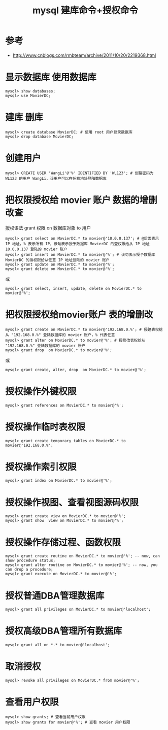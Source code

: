 #+TITLE: mysql 建库命令+授权命令

* 参考

- http://www.cnblogs.com/rmbteam/archive/2011/10/20/2219368.html

* 显示数据库 使用数据库
#+BEGIN_EXAMPLE
mysql> show databases;
mysql> use MovierDC;
#+END_EXAMPLE

* 建库 删库
#+BEGIN_EXAMPLE
mysql> create database MovierDC; # 使用 root 用户登录数据库
mysql> drop database MovierDC;
#+END_EXAMPLE

* 创建用户
#+BEGIN_EXAMPLE
mysql> CREATE USER 'WangLi'@'%' IDENTIFIED BY 'WL123'; # 创建密码为 WL123 的用户 WangLi，该用户可以在任意地址登陆数据库
#+END_EXAMPLE

* 把权限授权给 movier 账户  数据的增删改查
授权语法
grant 权限 on 数据库对象 to 用户

#+BEGIN_EXAMPLE
mysql> grant select on MovierDC.* to movier@'10.0.0.137'; # @后面表示 IP 地址，% 表示所有 IP，该句表示授予数据库 MovierDC 的查权限给从 IP 地址 10.0.0.137 登陆的 movier 账户
mysql> grant insert on MovierDC.* to movier@'%'; # 该句表示授予数据库 MovierDC 的插权限给从任意 IP 地址登陆的 movier 账户
mysql> grant update on MovierDC.* to movier@'%';
mysql> grant delete on MovierDC.* to movier@'%';
#+END_EXAMPLE
或
#+BEGIN_EXAMPLE
mysql> grant select, insert, update, delete on MovierDC.* to movier@'%';
#+END_EXAMPLE

* 把权限授权给movier账户  表的增删改
#+BEGIN_EXAMPLE
mysql> grant create on MovierDC.* to movier@'192.168.0.%'; # 授建表权给从 "192.168.0.%" 登陆数据库的 movier 账户，% 代表任意
mysql> grant alter on MovierDC.* to movier@'%'; # 授修改表权给从 "192.168.0.%" 登陆数据库的 movier 账户
mysql> grant drop  on MovierDC.* to movier@'%';
#+END_EXAMPLE
或
#+BEGIN_EXAMPLE
mysql> grant create, alter, drop  on MovierDC.* to movier@'%';
#+END_EXAMPLE
* 授权操作外键权限
#+BEGIN_EXAMPLE
mysql> grant references on MovierDC.* to movier@'%';
#+END_EXAMPLE

* 授权操作临时表权限
#+BEGIN_EXAMPLE
mysql> grant create temporary tables on MovierDC.* to movier@'192.168.0.%';
#+END_EXAMPLE

* 授权操作索引权限
#+BEGIN_EXAMPLE
mysql> grant index on MovierDC.* to movier@'%';
#+END_EXAMPLE

* 授权操作视图、查看视图源码权限
#+BEGIN_EXAMPLE
mysql> grant create view on MovierDC.* to movier@'%'; 
mysql> grant show  view on MovierDC.* to movier@'%';
#+END_EXAMPLE

* 授权操作存储过程、函数权限
#+BEGIN_EXAMPLE
mysql> grant create routine on MovierDC.* to movier@'%'; -- now, can show procedure status;
mysql> grant alter routine on MovierDC.* to movier@'%'; -- now, you can drop a procedure;
mysql> grant execute on MovierDC.* to movier@'%';
#+END_EXAMPLE

* 授权普通DBA管理数据库
#+BEGIN_EXAMPLE
mysql> grant all privileges on MovierDC.* to movier@'localhost';
#+END_EXAMPLE

* 授权高级DBA管理所有数据库
#+BEGIN_EXAMPLE
mysql> grant all on *.* to movier@'localhost';
#+END_EXAMPLE

* 取消授权
#+BEGIN_EXAMPLE
mysql> revoke all privileges on MovierDC.* from movier@'%';
#+END_EXAMPLE

* 查看用户权限
#+BEGIN_EXAMPLE
mysql> show grants; # 查看当前用户权限
mysql> show grants for movier@'%'; # 查看 movier 用户权限
#+END_EXAMPLE
